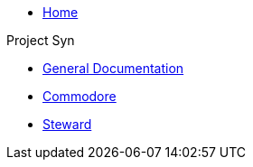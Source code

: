 * xref:index.adoc[Home]

.Project Syn
* xref:syn::index.adoc[General Documentation]
* xref:commodore::index.adoc[Commodore]
* xref:steward::index.adoc[Steward]
